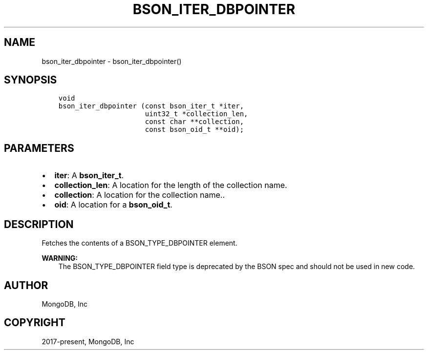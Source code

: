 .\" Man page generated from reStructuredText.
.
.TH "BSON_ITER_DBPOINTER" "3" "Feb 25, 2020" "1.16.2" "libbson"
.SH NAME
bson_iter_dbpointer \- bson_iter_dbpointer()
.
.nr rst2man-indent-level 0
.
.de1 rstReportMargin
\\$1 \\n[an-margin]
level \\n[rst2man-indent-level]
level margin: \\n[rst2man-indent\\n[rst2man-indent-level]]
-
\\n[rst2man-indent0]
\\n[rst2man-indent1]
\\n[rst2man-indent2]
..
.de1 INDENT
.\" .rstReportMargin pre:
. RS \\$1
. nr rst2man-indent\\n[rst2man-indent-level] \\n[an-margin]
. nr rst2man-indent-level +1
.\" .rstReportMargin post:
..
.de UNINDENT
. RE
.\" indent \\n[an-margin]
.\" old: \\n[rst2man-indent\\n[rst2man-indent-level]]
.nr rst2man-indent-level -1
.\" new: \\n[rst2man-indent\\n[rst2man-indent-level]]
.in \\n[rst2man-indent\\n[rst2man-indent-level]]u
..
.SH SYNOPSIS
.INDENT 0.0
.INDENT 3.5
.sp
.nf
.ft C
void
bson_iter_dbpointer (const bson_iter_t *iter,
                     uint32_t *collection_len,
                     const char **collection,
                     const bson_oid_t **oid);
.ft P
.fi
.UNINDENT
.UNINDENT
.SH PARAMETERS
.INDENT 0.0
.IP \(bu 2
\fBiter\fP: A \fBbson_iter_t\fP\&.
.IP \(bu 2
\fBcollection_len\fP: A location for the length of the collection name.
.IP \(bu 2
\fBcollection\fP: A location for the collection name..
.IP \(bu 2
\fBoid\fP: A location for a \fBbson_oid_t\fP\&.
.UNINDENT
.SH DESCRIPTION
.sp
Fetches the contents of a BSON_TYPE_DBPOINTER element.
.sp
\fBWARNING:\fP
.INDENT 0.0
.INDENT 3.5
The BSON_TYPE_DBPOINTER field type is deprecated by the BSON spec and should not be used in new code.
.UNINDENT
.UNINDENT
.SH AUTHOR
MongoDB, Inc
.SH COPYRIGHT
2017-present, MongoDB, Inc
.\" Generated by docutils manpage writer.
.
